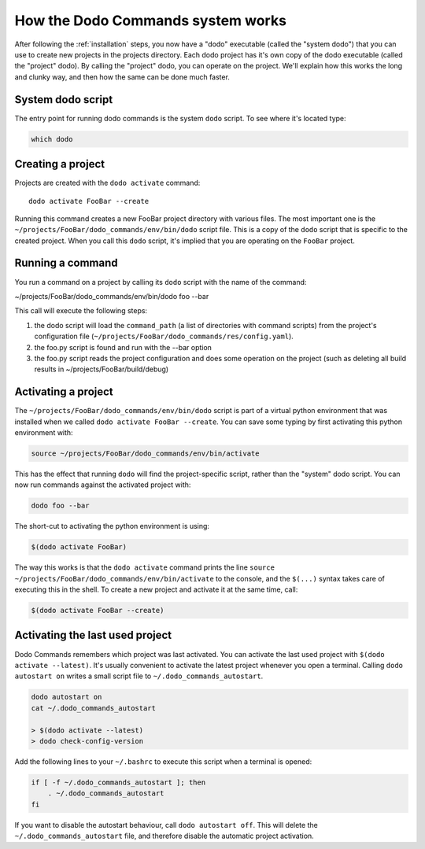 .. _how-it-works:

**********************************
How the Dodo Commands system works
**********************************

After following the :ref:`installation` steps, you now have a "dodo" executable (called the "system dodo") that you can use to create new projects in the projects directory. Each dodo project has it's own copy of the dodo executable (called the "project" dodo). By calling the "project" dodo, you can operate on the project. We'll explain how this works the long and clunky way, and then how the same can be done much faster.

System dodo script
==================

The entry point for running dodo commands is the system ``dodo`` script. To see where it's located type:

.. code-block:: bash

    which dodo

Creating a project
==================

Projects are created with the ``dodo activate`` command::

    dodo activate FooBar --create

Running this command creates a new FooBar project directory with various files. The most important one is the ``~/projects/FooBar/dodo_commands/env/bin/dodo`` script file. This is a copy of the ``dodo`` script that is specific to the created project. When you call this ``dodo`` script, it's implied that you are operating on the ``FooBar`` project.

Running a command
=================

You run a command on a project by calling its ``dodo`` script with the name of the command:

~/projects/FooBar/dodo_commands/env/bin/dodo foo --bar

This call will execute the following steps:

#. the dodo script will load the ``command_path`` (a list of directories with command scripts) from the project's configuration file (``~/projects/FooBar/dodo_commands/res/config.yaml``).

#. the foo.py script is found and run with the --bar option

#. the foo.py script reads the project configuration and does some operation on the project (such as deleting all build results in ~/projects/FooBar/build/debug)

Activating a project
====================

The ``~/projects/FooBar/dodo_commands/env/bin/dodo`` script is part of a virtual python environment that was installed when we called ``dodo activate FooBar --create``. You can save some typing by first activating this python environment with:

.. code-block:: bash

    source ~/projects/FooBar/dodo_commands/env/bin/activate

This has the effect that running ``dodo`` will find the project-specific script, rather than the "system" dodo script. You can now run commands against the activated project with:

.. code-block:: bash

    dodo foo --bar

The short-cut to activating the python environment is using:

.. code-block:: bash

    $(dodo activate FooBar)

The way this works is that the ``dodo activate`` command prints the line ``source ~/projects/FooBar/dodo_commands/env/bin/activate`` to the console, and the ``$(...)`` syntax takes care of executing this in the shell. To create a new project and activate it at the same time, call:

.. code-block:: bash

    $(dodo activate FooBar --create)


.. _autostart:

Activating the last used project
================================

Dodo Commands remembers which project was last activated. You can activate the last used project with ``$(dodo activate --latest)``. It's usually convenient to activate the latest project whenever you open a terminal. Calling ``dodo autostart on`` writes a small script file to ``~/.dodo_commands_autostart``.

.. code-block:: bash

    dodo autostart on
    cat ~/.dodo_commands_autostart

    > $(dodo activate --latest)
    > dodo check-config-version

Add the following lines to your ``~/.bashrc`` to execute this script when a terminal is opened:

.. code-block:: bash

    if [ -f ~/.dodo_commands_autostart ]; then
        . ~/.dodo_commands_autostart
    fi

If you want to disable the autostart behaviour, call ``dodo autostart off``. This will delete the ``~/.dodo_commands_autostart`` file, and therefore disable the automatic project activation.
